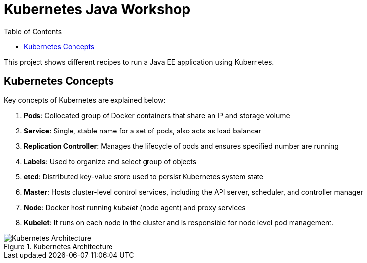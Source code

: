 = Kubernetes Java Workshop
:toc:
:toclevels: 3
:toc-placement!:

toc::[]

This project shows different recipes to run a Java EE application using Kubernetes.

== Kubernetes Concepts

Key concepts of Kubernetes are explained below:

. *Pods*: Collocated group of Docker containers that share an IP and storage volume
. *Service*: Single, stable name for a set of pods, also acts as load balancer
. *Replication Controller*: Manages the lifecycle of pods and ensures specified number are running
. *Labels*: Used to organize and select group of objects
. *etcd*: Distributed key-value store used to persist Kubernetes system state
. *Master*: Hosts cluster-level control services, including the API server, scheduler, and controller manager
. *Node*: Docker host running _kubelet_ (node agent) and proxy services
. *Kubelet*: It runs on each node in the cluster and is responsible for node level pod management.

.Kubernetes Architecture
image::images/Kubernetes-Architecture.png[]
